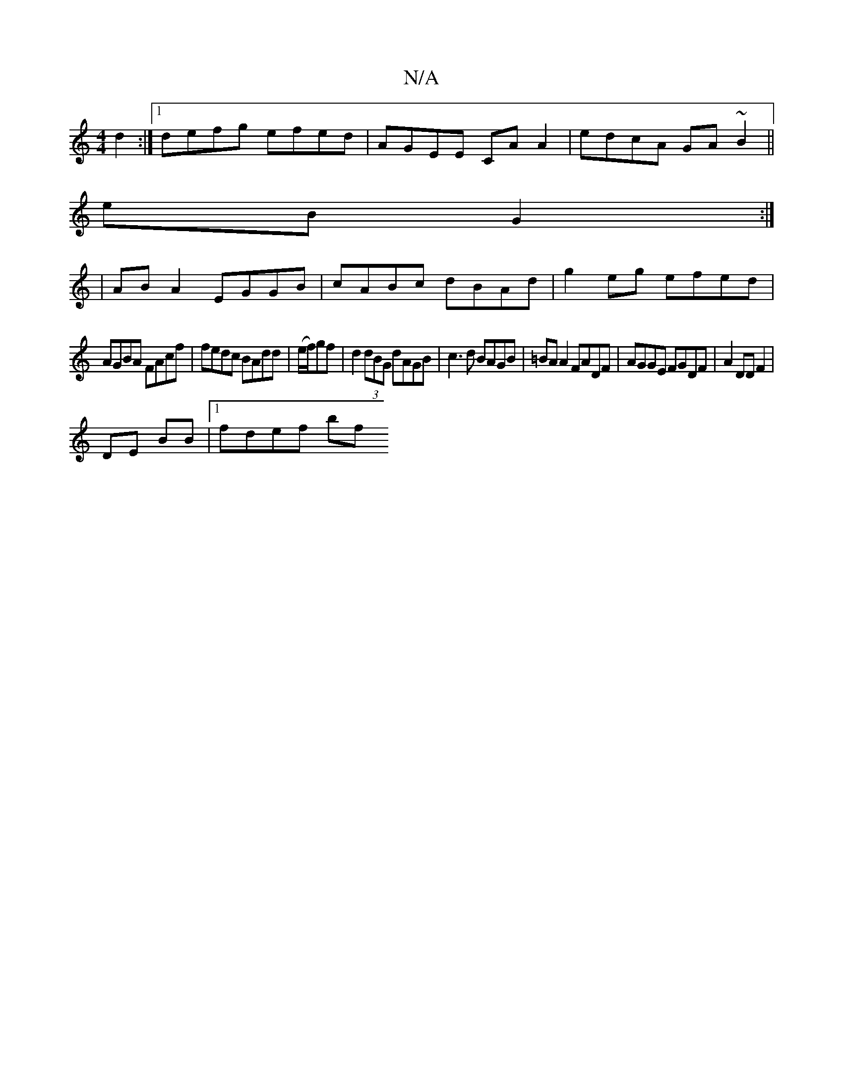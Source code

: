 X:1
T:N/A
M:4/4
R:N/A
K:Cmajor
 d2 :|[1 defg efed | AGEE CA A2 | edcA GA~B2||
eB G2 :|
| ABA2 EGGB|cABc dBAd|g2 eg efed |
AGBA FAcf | fedc BAdd|(e/f/)gf|d2(3dBG dAGB | c3d BAGB | =BA A2 FADF |AGGE FGDF | A2 DD F2 |
DE BB |1 fdef bf